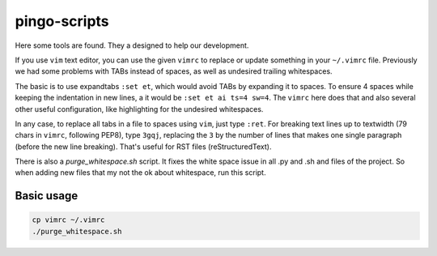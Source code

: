 pingo-scripts
=============

Here some tools are found. They a designed to help our development.

If you use ``vim`` text editor, you can use the given ``vimrc`` to replace or
update something in your ``~/.vimrc`` file. Previously we had some problems
with TABs instead of spaces, as well as undesired trailing whitespaces.

The basic is to use expandtabs ``:set et``, which would avoid TABs by expanding
it to spaces. To ensure 4 spaces while keeping the indentation in new lines, a
it would be ``:set et ai ts=4 sw=4``. The ``vimrc`` here does that and also
several other useful configuration, like highlighting for the undesired
whitespaces.

In any case, to replace all tabs in a file to spaces using ``vim``, just type
``:ret``. For breaking text lines up to textwidth (79 chars in ``vimrc``,
following PEP8), type ``3gqj``, replacing the ``3`` by the number of lines that
makes one single paragraph (before the new line breaking). That's useful for
RST files (reStructuredText).

There is also a `purge_whitespace.sh` script. It fixes the white space issue in
all .py and .sh and  files of the project. So when adding new files that my not
the ok about whitespace, run this script.


-----------
Basic usage
-----------

.. code-block:: bash

    cp vimrc ~/.vimrc
    ./purge_whitespace.sh

